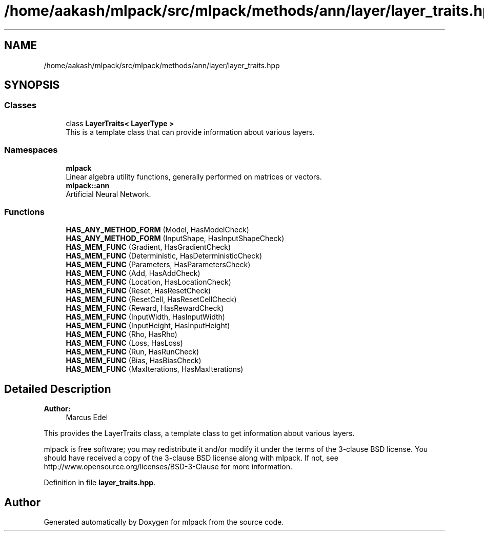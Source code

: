 .TH "/home/aakash/mlpack/src/mlpack/methods/ann/layer/layer_traits.hpp" 3 "Sun Aug 22 2021" "Version 3.4.2" "mlpack" \" -*- nroff -*-
.ad l
.nh
.SH NAME
/home/aakash/mlpack/src/mlpack/methods/ann/layer/layer_traits.hpp
.SH SYNOPSIS
.br
.PP
.SS "Classes"

.in +1c
.ti -1c
.RI "class \fBLayerTraits< LayerType >\fP"
.br
.RI "This is a template class that can provide information about various layers\&. "
.in -1c
.SS "Namespaces"

.in +1c
.ti -1c
.RI " \fBmlpack\fP"
.br
.RI "Linear algebra utility functions, generally performed on matrices or vectors\&. "
.ti -1c
.RI " \fBmlpack::ann\fP"
.br
.RI "Artificial Neural Network\&. "
.in -1c
.SS "Functions"

.in +1c
.ti -1c
.RI "\fBHAS_ANY_METHOD_FORM\fP (Model, HasModelCheck)"
.br
.ti -1c
.RI "\fBHAS_ANY_METHOD_FORM\fP (InputShape, HasInputShapeCheck)"
.br
.ti -1c
.RI "\fBHAS_MEM_FUNC\fP (Gradient, HasGradientCheck)"
.br
.ti -1c
.RI "\fBHAS_MEM_FUNC\fP (Deterministic, HasDeterministicCheck)"
.br
.ti -1c
.RI "\fBHAS_MEM_FUNC\fP (Parameters, HasParametersCheck)"
.br
.ti -1c
.RI "\fBHAS_MEM_FUNC\fP (Add, HasAddCheck)"
.br
.ti -1c
.RI "\fBHAS_MEM_FUNC\fP (Location, HasLocationCheck)"
.br
.ti -1c
.RI "\fBHAS_MEM_FUNC\fP (Reset, HasResetCheck)"
.br
.ti -1c
.RI "\fBHAS_MEM_FUNC\fP (ResetCell, HasResetCellCheck)"
.br
.ti -1c
.RI "\fBHAS_MEM_FUNC\fP (Reward, HasRewardCheck)"
.br
.ti -1c
.RI "\fBHAS_MEM_FUNC\fP (InputWidth, HasInputWidth)"
.br
.ti -1c
.RI "\fBHAS_MEM_FUNC\fP (InputHeight, HasInputHeight)"
.br
.ti -1c
.RI "\fBHAS_MEM_FUNC\fP (Rho, HasRho)"
.br
.ti -1c
.RI "\fBHAS_MEM_FUNC\fP (Loss, HasLoss)"
.br
.ti -1c
.RI "\fBHAS_MEM_FUNC\fP (Run, HasRunCheck)"
.br
.ti -1c
.RI "\fBHAS_MEM_FUNC\fP (Bias, HasBiasCheck)"
.br
.ti -1c
.RI "\fBHAS_MEM_FUNC\fP (MaxIterations, HasMaxIterations)"
.br
.in -1c
.SH "Detailed Description"
.PP 

.PP
\fBAuthor:\fP
.RS 4
Marcus Edel
.RE
.PP
This provides the LayerTraits class, a template class to get information about various layers\&.
.PP
mlpack is free software; you may redistribute it and/or modify it under the terms of the 3-clause BSD license\&. You should have received a copy of the 3-clause BSD license along with mlpack\&. If not, see http://www.opensource.org/licenses/BSD-3-Clause for more information\&. 
.PP
Definition in file \fBlayer_traits\&.hpp\fP\&.
.SH "Author"
.PP 
Generated automatically by Doxygen for mlpack from the source code\&.
